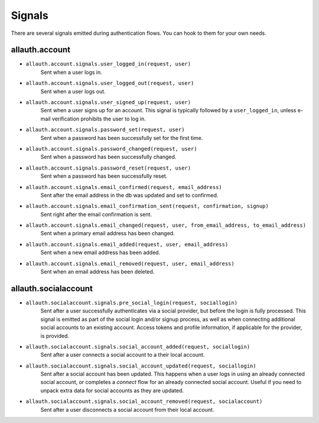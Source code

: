 Signals
=======

There are several signals emitted during authentication flows. You can
hook to them for your own needs.


allauth.account
---------------


- ``allauth.account.signals.user_logged_in(request, user)``
    Sent when a user logs in.

- ``allauth.account.signals.user_logged_out(request, user)``
    Sent when a user logs out.

- ``allauth.account.signals.user_signed_up(request, user)``
    Sent when a user signs up for an account. This signal is
    typically followed by a ``user_logged_in``, unless e-mail verification
    prohibits the user to log in.

- ``allauth.account.signals.password_set(request, user)``
    Sent when a password has been successfully set for the first time.

- ``allauth.account.signals.password_changed(request, user)``
    Sent when a password has been successfully changed.

- ``allauth.account.signals.password_reset(request, user)``
    Sent when a password has been successfully reset.

- ``allauth.account.signals.email_confirmed(request, email_address)``
    Sent after the email address in the db was updated and set to confirmed.

- ``allauth.account.signals.email_confirmation_sent(request, confirmation, signup)``
    Sent right after the email confirmation is sent.

- ``allauth.account.signals.email_changed(request, user, from_email_address, to_email_address)``
    Sent when a primary email address has been changed.

- ``allauth.account.signals.email_added(request, user, email_address)``
    Sent when a new email address has been added.

- ``allauth.account.signals.email_removed(request, user, email_address)``
    Sent when an email address has been deleted.


allauth.socialaccount
---------------------

- ``allauth.socialaccount.signals.pre_social_login(request, sociallogin)``
    Sent after a user successfully authenticates via a social provider,
    but before the login is fully processed. This signal is emitted as
    part of the social login and/or signup process, as well as when
    connecting additional social accounts to an existing account. Access
    tokens and profile information, if applicable for the provider, is
    provided.

- ``allauth.socialaccount.signals.social_account_added(request, sociallogin)``
    Sent after a user connects a social account to a their local account.

- ``allauth.socialaccount.signals.social_account_updated(request, sociallogin)``
    Sent after a social account has been updated. This happens when a user
    logs in using an already connected social account, or completes a `connect`
    flow for an already connected social account. Useful if you need to
    unpack extra data for social accounts as they are updated.

- ``allauth.socialaccount.signals.social_account_removed(request, socialaccount)``
    Sent after a user disconnects a social account from their local
    account.
